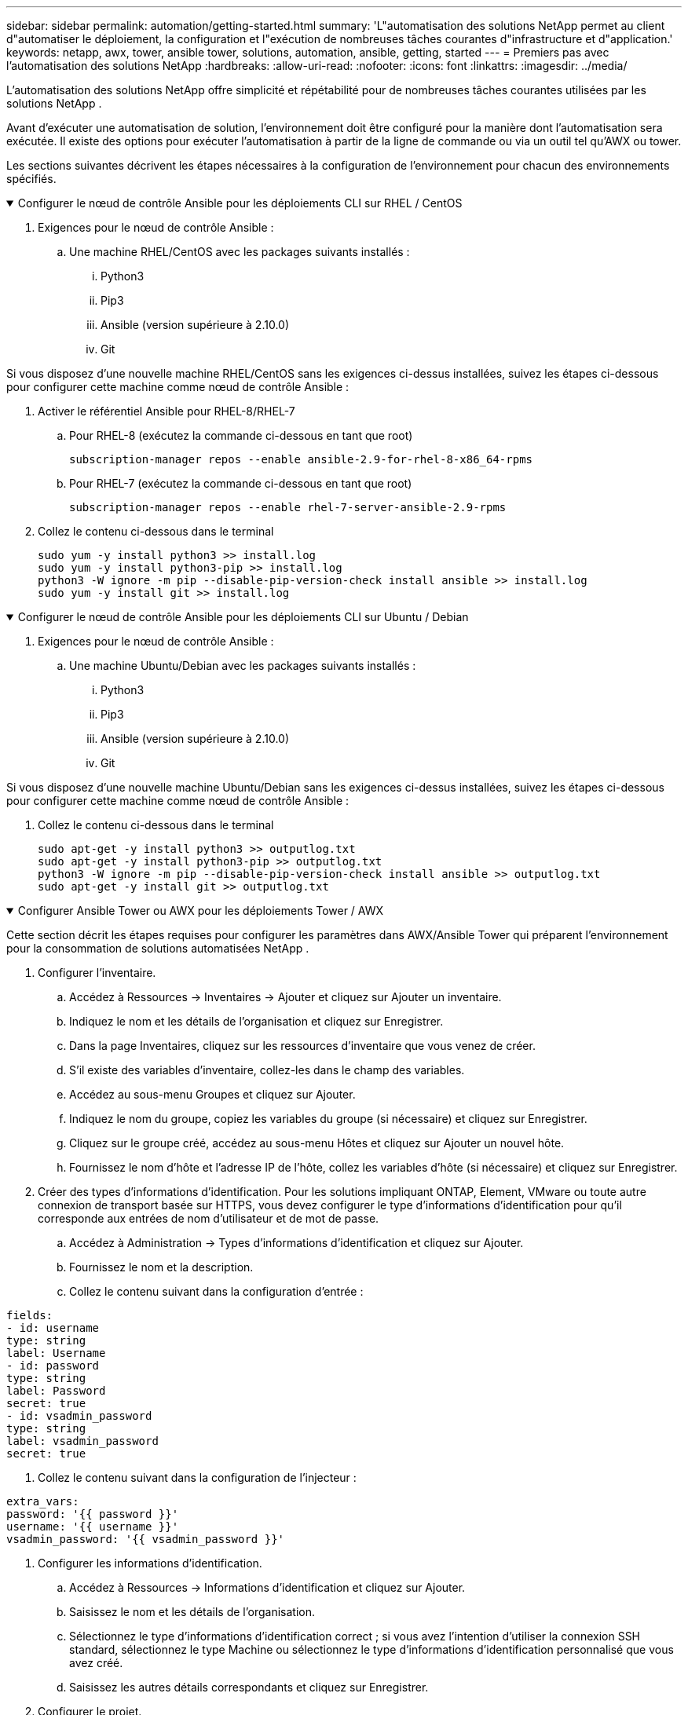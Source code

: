 ---
sidebar: sidebar 
permalink: automation/getting-started.html 
summary: 'L"automatisation des solutions NetApp permet au client d"automatiser le déploiement, la configuration et l"exécution de nombreuses tâches courantes d"infrastructure et d"application.' 
keywords: netapp, awx, tower, ansible tower, solutions, automation, ansible, getting, started 
---
= Premiers pas avec l'automatisation des solutions NetApp
:hardbreaks:
:allow-uri-read: 
:nofooter: 
:icons: font
:linkattrs: 
:imagesdir: ../media/


[role="lead"]
L'automatisation des solutions NetApp offre simplicité et répétabilité pour de nombreuses tâches courantes utilisées par les solutions NetApp .

Avant d’exécuter une automatisation de solution, l’environnement doit être configuré pour la manière dont l’automatisation sera exécutée.  Il existe des options pour exécuter l'automatisation à partir de la ligne de commande ou via un outil tel qu'AWX ou tower.

Les sections suivantes décrivent les étapes nécessaires à la configuration de l’environnement pour chacun des environnements spécifiés.

.Configurer le nœud de contrôle Ansible pour les déploiements CLI sur RHEL / CentOS
[%collapsible%open]
====
. Exigences pour le nœud de contrôle Ansible :
+
.. Une machine RHEL/CentOS avec les packages suivants installés :
+
... Python3
... Pip3
... Ansible (version supérieure à 2.10.0)
... Git






Si vous disposez d'une nouvelle machine RHEL/CentOS sans les exigences ci-dessus installées, suivez les étapes ci-dessous pour configurer cette machine comme nœud de contrôle Ansible :

. Activer le référentiel Ansible pour RHEL-8/RHEL-7
+
.. Pour RHEL-8 (exécutez la commande ci-dessous en tant que root)
+
[source, cli]
----
subscription-manager repos --enable ansible-2.9-for-rhel-8-x86_64-rpms
----
.. Pour RHEL-7 (exécutez la commande ci-dessous en tant que root)
+
[source, cli]
----
subscription-manager repos --enable rhel-7-server-ansible-2.9-rpms
----


. Collez le contenu ci-dessous dans le terminal
+
[source, cli]
----
sudo yum -y install python3 >> install.log
sudo yum -y install python3-pip >> install.log
python3 -W ignore -m pip --disable-pip-version-check install ansible >> install.log
sudo yum -y install git >> install.log
----


====
.Configurer le nœud de contrôle Ansible pour les déploiements CLI sur Ubuntu / Debian
[%collapsible%open]
====
. Exigences pour le nœud de contrôle Ansible :
+
.. Une machine Ubuntu/Debian avec les packages suivants installés :
+
... Python3
... Pip3
... Ansible (version supérieure à 2.10.0)
... Git






Si vous disposez d'une nouvelle machine Ubuntu/Debian sans les exigences ci-dessus installées, suivez les étapes ci-dessous pour configurer cette machine comme nœud de contrôle Ansible :

. Collez le contenu ci-dessous dans le terminal
+
[source, cli]
----
sudo apt-get -y install python3 >> outputlog.txt
sudo apt-get -y install python3-pip >> outputlog.txt
python3 -W ignore -m pip --disable-pip-version-check install ansible >> outputlog.txt
sudo apt-get -y install git >> outputlog.txt
----


====
.Configurer Ansible Tower ou AWX pour les déploiements Tower / AWX
[%collapsible%open]
====
Cette section décrit les étapes requises pour configurer les paramètres dans AWX/Ansible Tower qui préparent l'environnement pour la consommation de solutions automatisées NetApp .

. Configurer l'inventaire.
+
.. Accédez à Ressources → Inventaires → Ajouter et cliquez sur Ajouter un inventaire.
.. Indiquez le nom et les détails de l’organisation et cliquez sur Enregistrer.
.. Dans la page Inventaires, cliquez sur les ressources d’inventaire que vous venez de créer.
.. S'il existe des variables d'inventaire, collez-les dans le champ des variables.
.. Accédez au sous-menu Groupes et cliquez sur Ajouter.
.. Indiquez le nom du groupe, copiez les variables du groupe (si nécessaire) et cliquez sur Enregistrer.
.. Cliquez sur le groupe créé, accédez au sous-menu Hôtes et cliquez sur Ajouter un nouvel hôte.
.. Fournissez le nom d'hôte et l'adresse IP de l'hôte, collez les variables d'hôte (si nécessaire) et cliquez sur Enregistrer.


. Créer des types d’informations d’identification.  Pour les solutions impliquant ONTAP, Element, VMware ou toute autre connexion de transport basée sur HTTPS, vous devez configurer le type d'informations d'identification pour qu'il corresponde aux entrées de nom d'utilisateur et de mot de passe.
+
.. Accédez à Administration → Types d’informations d’identification et cliquez sur Ajouter.
.. Fournissez le nom et la description.
.. Collez le contenu suivant dans la configuration d'entrée :




[listing]
----
fields:
- id: username
type: string
label: Username
- id: password
type: string
label: Password
secret: true
- id: vsadmin_password
type: string
label: vsadmin_password
secret: true
----
. Collez le contenu suivant dans la configuration de l'injecteur :


[listing]
----
extra_vars:
password: '{{ password }}'
username: '{{ username }}'
vsadmin_password: '{{ vsadmin_password }}'
----
. Configurer les informations d'identification.
+
.. Accédez à Ressources → Informations d’identification et cliquez sur Ajouter.
.. Saisissez le nom et les détails de l'organisation.
.. Sélectionnez le type d'informations d'identification correct ; si vous avez l'intention d'utiliser la connexion SSH standard, sélectionnez le type Machine ou sélectionnez le type d'informations d'identification personnalisé que vous avez créé.
.. Saisissez les autres détails correspondants et cliquez sur Enregistrer.


. Configurer le projet.
+
.. Accédez à Ressources → Projets et cliquez sur Ajouter.
.. Saisissez le nom et les détails de l'organisation.
.. Sélectionnez Git comme type d’informations d’identification de contrôle de source.
.. Collez l'URL de contrôle de source (ou l'URL de clonage git) correspondant à la solution spécifique.
.. En option, si l'URL Git est contrôlée par accès, créez et joignez les informations d'identification correspondantes dans les informations d'identification de contrôle de source.
.. Cliquez sur Enregistrer.


. Configurer le modèle de travail.
+
.. Accédez à Ressources → Modèles → Ajouter et cliquez sur Ajouter un modèle de travail.
.. Entrez le nom et la description.
.. Sélectionnez le type de travail ; Exécuter configure le système en fonction d'un playbook et Vérifier effectue une exécution à sec du playbook sans réellement configurer le système.
.. Sélectionnez l’inventaire, le projet et les informations d’identification correspondants pour le playbook.
.. Sélectionnez le playbook que vous souhaitez exécuter dans le cadre du modèle de tâche.
.. Habituellement, les variables sont collées pendant l'exécution.  Par conséquent, pour obtenir l'invite permettant de renseigner les variables lors de l'exécution, assurez-vous de cocher la case Invite au lancement correspondant au champ Variable.
.. Fournissez tous les autres détails requis et cliquez sur Enregistrer.


. Lancez le modèle de travail.
+
.. Accédez à Ressources → Modèles.
.. Cliquez sur le modèle souhaité, puis sur Lancer.
.. Remplissez toutes les variables si vous y êtes invité au lancement, puis cliquez à nouveau sur Lancer.




====
Pour plus d'informations, veuillez visiterlink:https://netapp.io/2018/10/08/getting-started-with-netapp-and-ansible-install-ansible/["Premiers pas avec l'automatisation des solutions NetApp et Ansible"]

Pour demander une automatisation, veuillez remplir lelink:https://github.com/NetAppDocs/netapp-solutions/issues/new?body=%5BRequest%20Automation%5D%0d%0a%0d%0aSolution%20Name:%20%0d%0aRequest%20Title:%20%0d%0aDescription:%0d%0aSuggestions:&title=Request%20Automation%20-%20["formulaire de demande d'automatisation"] .
